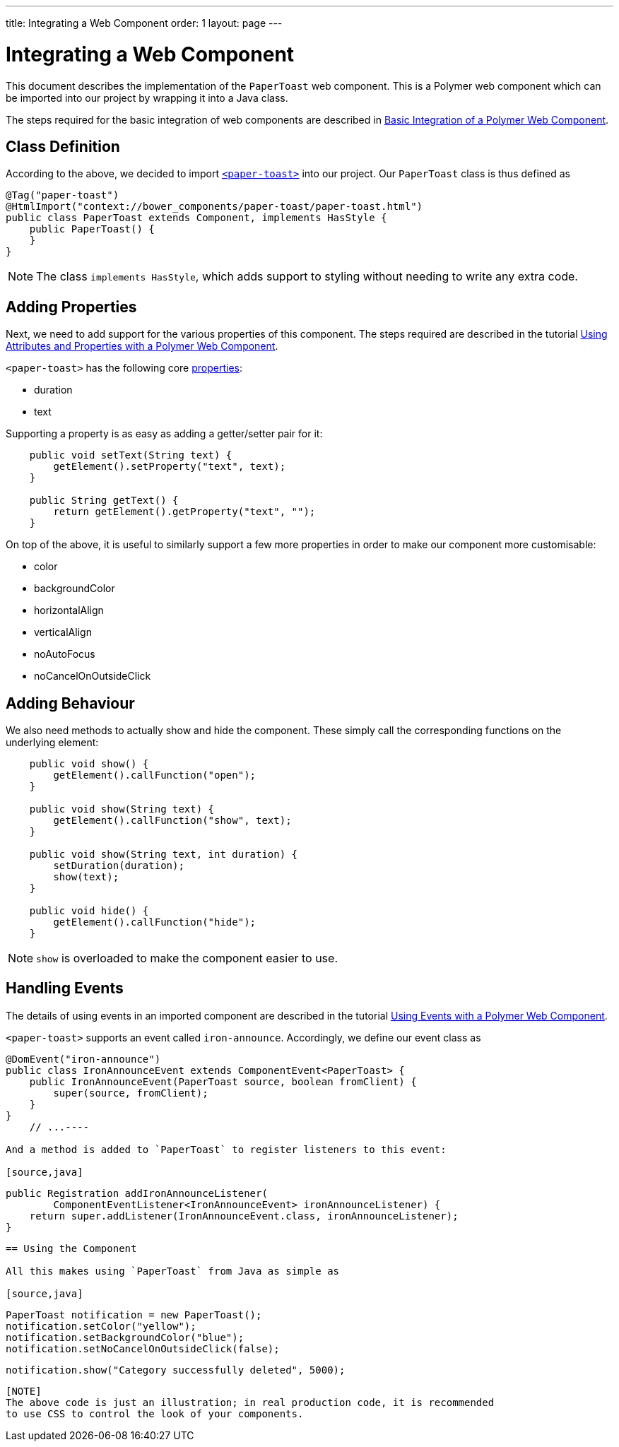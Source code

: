 ---
title: Integrating a Web Component
order: 1
layout: page
---

ifdef::env-github[:outfilesuffix: .asciidoc]
= Integrating a Web Component

This document describes the implementation of the `PaperToast` web component.
This is a Polymer web component which can be imported into our project by wrapping
it into a Java class.

The steps required for the basic integration of web components are described in
https://raw.githubusercontent.com/vaadin/flow/master/flow-documentation/web-components/tutorial-webcomponent-basic.asciidoc[Basic Integration of a Polymer Web Component].

== Class Definition

According to the above, we decided to import https://elements.polymer-project.org/elements/paper-toast[`<paper-toast>`]
into our project. Our `PaperToast` class is thus defined as
[source,java]
----
@Tag("paper-toast")
@HtmlImport("context://bower_components/paper-toast/paper-toast.html")
public class PaperToast extends Component, implements HasStyle {
    public PaperToast() {
    }
}
----

[NOTE]
The class `implements HasStyle`, which adds support to styling without
needing to write any extra code.

== Adding Properties

Next, we need to add support for the various properties of this component. The
steps required are described in the tutorial
https://raw.githubusercontent.com/vaadin/flow/master/flow-documentation/web-components/tutorial-webcomponent-attributes-and-properties.asciidoc[Using Attributes and Properties with a Polymer Web Component].

`<paper-toast>` has the following core https://www.webcomponents.org/element/PolymerElements/paper-toast/elements/paper-toast#properties[properties]:

* duration
* text

Supporting a property is as easy as adding a getter/setter pair for it:

[source,java]
----
    public void setText(String text) {
        getElement().setProperty("text", text);
    }

    public String getText() {
        return getElement().getProperty("text", "");
    }

----

On top of the above, it is useful to similarly support a few more properties in order
to make our component more customisable:

* color
* backgroundColor
* horizontalAlign
* verticalAlign
* noAutoFocus
* noCancelOnOutsideClick

== Adding Behaviour

We also need methods to actually show and hide the component. These simply
call the corresponding functions on the underlying element:

[source,java]
----
    public void show() {
        getElement().callFunction("open");
    }

    public void show(String text) {
        getElement().callFunction("show", text);
    }

    public void show(String text, int duration) {
        setDuration(duration);
        show(text);
    }

    public void hide() {
        getElement().callFunction("hide");
    }
----

[NOTE]
`show` is overloaded to make the component easier to use.

== Handling Events

The details of using events in an imported component are described in the tutorial
https://raw.githubusercontent.com/vaadin/flow/master/flow-documentation/web-components/tutorial-webcomponent-events.asciidoc[Using Events with a Polymer Web Component].

`<paper-toast>` supports an event called `iron-announce`. Accordingly, we define our event class as
[source,java]
----
@DomEvent("iron-announce")
public class IronAnnounceEvent extends ComponentEvent<PaperToast> {
    public IronAnnounceEvent(PaperToast source, boolean fromClient) {
        super(source, fromClient);
    }
}
    // ...----

And a method is added to `PaperToast` to register listeners to this event:

[source,java]
----
    public Registration addIronAnnounceListener(
            ComponentEventListener<IronAnnounceEvent> ironAnnounceListener) {
        return super.addListener(IronAnnounceEvent.class, ironAnnounceListener);
    }
----

== Using the Component

All this makes using `PaperToast` from Java as simple as

[source,java]
----
    PaperToast notification = new PaperToast();
    notification.setColor("yellow");
    notification.setBackgroundColor("blue");
    notification.setNoCancelOnOutsideClick(false);

    notification.show("Category successfully deleted", 5000);
----

[NOTE]
The above code is just an illustration; in real production code, it is recommended
to use CSS to control the look of your components.
